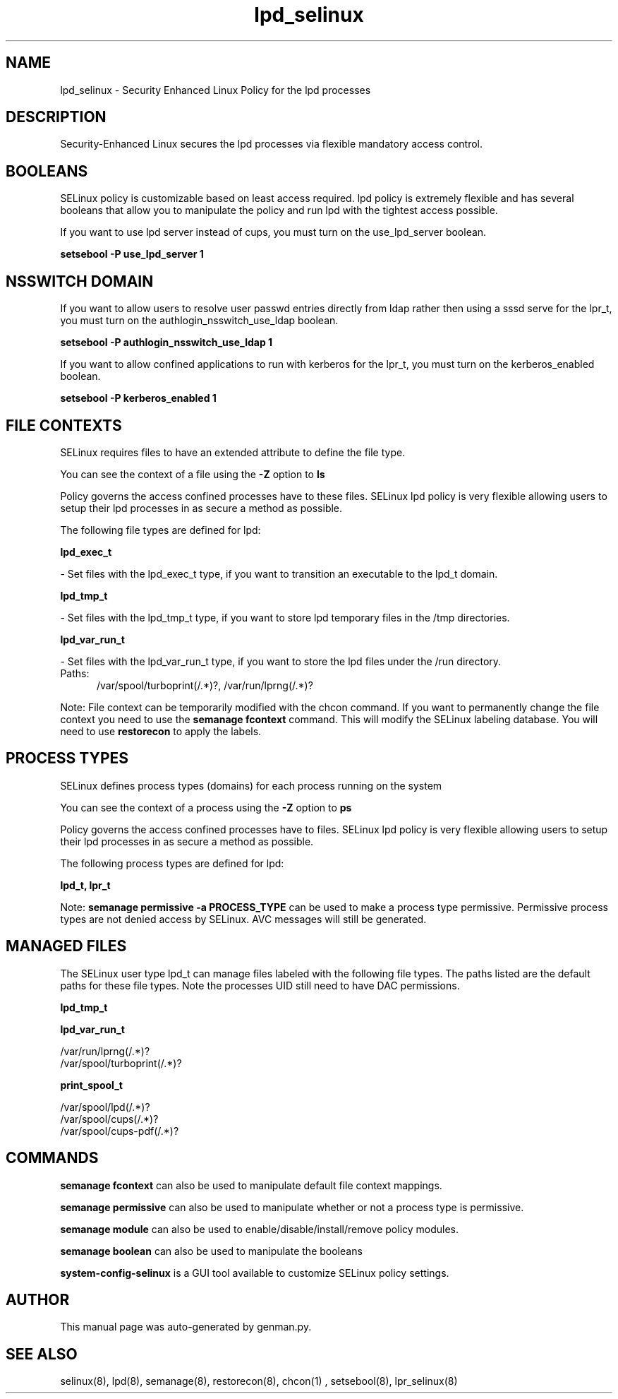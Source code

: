 .TH  "lpd_selinux"  "8"  "lpd" "dwalsh@redhat.com" "lpd SELinux Policy documentation"
.SH "NAME"
lpd_selinux \- Security Enhanced Linux Policy for the lpd processes
.SH "DESCRIPTION"

Security-Enhanced Linux secures the lpd processes via flexible mandatory access
control.  

.SH BOOLEANS
SELinux policy is customizable based on least access required.  lpd policy is extremely flexible and has several booleans that allow you to manipulate the policy and run lpd with the tightest access possible.


.PP
If you want to use lpd server instead of cups, you must turn on the use_lpd_server boolean.

.EX
.B setsebool -P use_lpd_server 1
.EE

.SH NSSWITCH DOMAIN

.PP
If you want to allow users to resolve user passwd entries directly from ldap rather then using a sssd serve for the lpr_t, you must turn on the authlogin_nsswitch_use_ldap boolean.

.EX
.B setsebool -P authlogin_nsswitch_use_ldap 1
.EE

.PP
If you want to allow confined applications to run with kerberos for the lpr_t, you must turn on the kerberos_enabled boolean.

.EX
.B setsebool -P kerberos_enabled 1
.EE

.SH FILE CONTEXTS
SELinux requires files to have an extended attribute to define the file type. 
.PP
You can see the context of a file using the \fB\-Z\fP option to \fBls\bP
.PP
Policy governs the access confined processes have to these files. 
SELinux lpd policy is very flexible allowing users to setup their lpd processes in as secure a method as possible.
.PP 
The following file types are defined for lpd:


.EX
.PP
.B lpd_exec_t 
.EE

- Set files with the lpd_exec_t type, if you want to transition an executable to the lpd_t domain.


.EX
.PP
.B lpd_tmp_t 
.EE

- Set files with the lpd_tmp_t type, if you want to store lpd temporary files in the /tmp directories.


.EX
.PP
.B lpd_var_run_t 
.EE

- Set files with the lpd_var_run_t type, if you want to store the lpd files under the /run directory.

.br
.TP 5
Paths: 
/var/spool/turboprint(/.*)?, /var/run/lprng(/.*)?

.PP
Note: File context can be temporarily modified with the chcon command.  If you want to permanently change the file context you need to use the 
.B semanage fcontext 
command.  This will modify the SELinux labeling database.  You will need to use
.B restorecon
to apply the labels.

.SH PROCESS TYPES
SELinux defines process types (domains) for each process running on the system
.PP
You can see the context of a process using the \fB\-Z\fP option to \fBps\bP
.PP
Policy governs the access confined processes have to files. 
SELinux lpd policy is very flexible allowing users to setup their lpd processes in as secure a method as possible.
.PP 
The following process types are defined for lpd:

.EX
.B lpd_t, lpr_t 
.EE
.PP
Note: 
.B semanage permissive -a PROCESS_TYPE 
can be used to make a process type permissive. Permissive process types are not denied access by SELinux. AVC messages will still be generated.

.SH "MANAGED FILES"

The SELinux user type lpd_t can manage files labeled with the following file types.  The paths listed are the default paths for these file types.  Note the processes UID still need to have DAC permissions.

.br
.B lpd_tmp_t


.br
.B lpd_var_run_t

	/var/run/lprng(/.*)?
.br
	/var/spool/turboprint(/.*)?
.br

.br
.B print_spool_t

	/var/spool/lpd(/.*)?
.br
	/var/spool/cups(/.*)?
.br
	/var/spool/cups-pdf(/.*)?
.br

.SH "COMMANDS"
.B semanage fcontext
can also be used to manipulate default file context mappings.
.PP
.B semanage permissive
can also be used to manipulate whether or not a process type is permissive.
.PP
.B semanage module
can also be used to enable/disable/install/remove policy modules.

.B semanage boolean
can also be used to manipulate the booleans

.PP
.B system-config-selinux 
is a GUI tool available to customize SELinux policy settings.

.SH AUTHOR	
This manual page was auto-generated by genman.py.

.SH "SEE ALSO"
selinux(8), lpd(8), semanage(8), restorecon(8), chcon(1)
, setsebool(8), lpr_selinux(8)